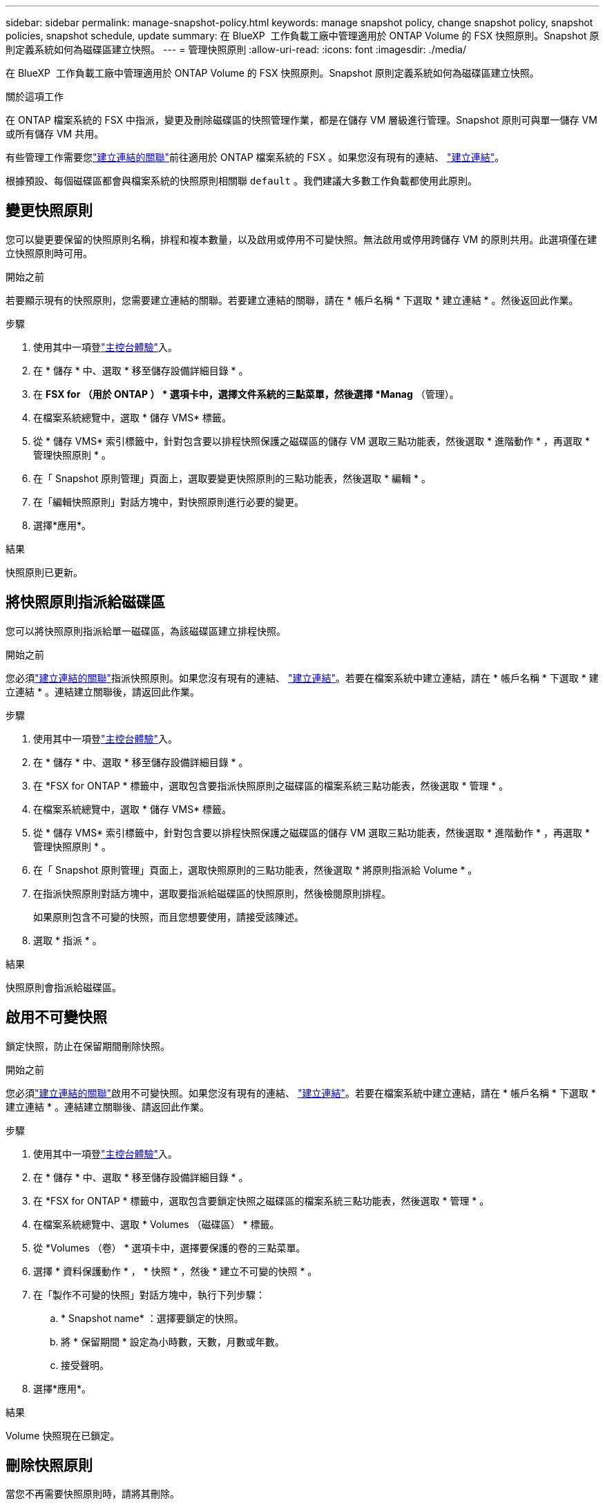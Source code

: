 ---
sidebar: sidebar 
permalink: manage-snapshot-policy.html 
keywords: manage snapshot policy, change snapshot policy, snapshot policies, snapshot schedule, update 
summary: 在 BlueXP  工作負載工廠中管理適用於 ONTAP Volume 的 FSX 快照原則。Snapshot 原則定義系統如何為磁碟區建立快照。 
---
= 管理快照原則
:allow-uri-read: 
:icons: font
:imagesdir: ./media/


[role="lead"]
在 BlueXP  工作負載工廠中管理適用於 ONTAP Volume 的 FSX 快照原則。Snapshot 原則定義系統如何為磁碟區建立快照。

.關於這項工作
在 ONTAP 檔案系統的 FSX 中指派，變更及刪除磁碟區的快照管理作業，都是在儲存 VM 層級進行管理。Snapshot 原則可與單一儲存 VM 或所有儲存 VM 共用。

有些管理工作需要您link:manage-links.html["建立連結的關聯"]前往適用於 ONTAP 檔案系統的 FSX 。如果您沒有現有的連結、 link:create-link.html["建立連結"]。

根據預設、每個磁碟區都會與檔案系統的快照原則相關聯 `default` 。我們建議大多數工作負載都使用此原則。



== 變更快照原則

您可以變更要保留的快照原則名稱，排程和複本數量，以及啟用或停用不可變快照。無法啟用或停用跨儲存 VM 的原則共用。此選項僅在建立快照原則時可用。

.開始之前
若要顯示現有的快照原則，您需要建立連結的關聯。若要建立連結的關聯，請在 * 帳戶名稱 * 下選取 * 建立連結 * 。然後返回此作業。

.步驟
. 使用其中一項登link:https://docs.netapp.com/us-en/workload-setup-admin/console-experiences.html["主控台體驗"^]入。
. 在 * 儲存 * 中、選取 * 移至儲存設備詳細目錄 * 。
. 在 *FSX for （用於 ONTAP ） * 選項卡中，選擇文件系統的三點菜單，然後選擇 *Manag* （管理）。
. 在檔案系統總覽中，選取 * 儲存 VMS* 標籤。
. 從 * 儲存 VMS* 索引標籤中，針對包含要以排程快照保護之磁碟區的儲存 VM 選取三點功能表，然後選取 * 進階動作 * ，再選取 * 管理快照原則 * 。
. 在「 Snapshot 原則管理」頁面上，選取要變更快照原則的三點功能表，然後選取 * 編輯 * 。
. 在「編輯快照原則」對話方塊中，對快照原則進行必要的變更。
. 選擇*應用*。


.結果
快照原則已更新。



== 將快照原則指派給磁碟區

您可以將快照原則指派給單一磁碟區，為該磁碟區建立排程快照。

.開始之前
您必須link:manage-links.html["建立連結的關聯"]指派快照原則。如果您沒有現有的連結、 link:create-link.html["建立連結"]。若要在檔案系統中建立連結，請在 * 帳戶名稱 * 下選取 * 建立連結 * 。連結建立關聯後，請返回此作業。

.步驟
. 使用其中一項登link:https://docs.netapp.com/us-en/workload-setup-admin/console-experiences.html["主控台體驗"^]入。
. 在 * 儲存 * 中、選取 * 移至儲存設備詳細目錄 * 。
. 在 *FSX for ONTAP * 標籤中，選取包含要指派快照原則之磁碟區的檔案系統三點功能表，然後選取 * 管理 * 。
. 在檔案系統總覽中，選取 * 儲存 VMS* 標籤。
. 從 * 儲存 VMS* 索引標籤中，針對包含要以排程快照保護之磁碟區的儲存 VM 選取三點功能表，然後選取 * 進階動作 * ，再選取 * 管理快照原則 * 。
. 在「 Snapshot 原則管理」頁面上，選取快照原則的三點功能表，然後選取 * 將原則指派給 Volume * 。
. 在指派快照原則對話方塊中，選取要指派給磁碟區的快照原則，然後檢閱原則排程。
+
如果原則包含不可變的快照，而且您想要使用，請接受該陳述。

. 選取 * 指派 * 。


.結果
快照原則會指派給磁碟區。



== 啟用不可變快照

鎖定快照，防止在保留期間刪除快照。

.開始之前
您必須link:manage-links.html["建立連結的關聯"]啟用不可變快照。如果您沒有現有的連結、 link:create-link.html["建立連結"]。若要在檔案系統中建立連結，請在 * 帳戶名稱 * 下選取 * 建立連結 * 。連結建立關聯後、請返回此作業。

.步驟
. 使用其中一項登link:https://docs.netapp.com/us-en/workload-setup-admin/console-experiences.html["主控台體驗"^]入。
. 在 * 儲存 * 中、選取 * 移至儲存設備詳細目錄 * 。
. 在 *FSX for ONTAP * 標籤中，選取包含要鎖定快照之磁碟區的檔案系統三點功能表，然後選取 * 管理 * 。
. 在檔案系統總覽中、選取 * Volumes （磁碟區） * 標籤。
. 從 *Volumes （卷） * 選項卡中，選擇要保護的卷的三點菜單。
. 選擇 * 資料保護動作 * ， * 快照 * ，然後 * 建立不可變的快照 * 。
. 在「製作不可變的快照」對話方塊中，執行下列步驟：
+
.. * Snapshot name* ：選擇要鎖定的快照。
.. 將 * 保留期間 * 設定為小時數，天數，月數或年數。
.. 接受聲明。


. 選擇*應用*。


.結果
Volume 快照現在已鎖定。



== 刪除快照原則

當您不再需要快照原則時，請將其刪除。

您無法刪除指派給多個磁碟區的快照原則。

.步驟
. 使用其中一項登link:https://docs.netapp.com/us-en/workload-setup-admin/console-experiences.html["主控台體驗"^]入。
. 在 * 儲存 * 中、選取 * 移至儲存設備詳細目錄 * 。
. 在 *FSX for ONTAP （用於卷的 FSX ） * 選項卡中，選擇包含卷的文件系統的三點菜單，然後選擇 *Manag* （管理）。
. 在檔案系統總覽中，選取 * 儲存 VMS* 標籤。
. 從 * 儲存 VMS* 索引標籤中，選擇儲存 VM 的三點功能表，並選擇要刪除的快照原則，然後選擇 * 進階動作 * ，再選擇 * 管理快照原則 * 。
. 在「 Snapshot 原則管理」頁面上，選取要刪除之快照原則的三點功能表，然後選取 * 刪除 * 。
. 在刪除對話方塊中，選取 * 刪除 * 以刪除原則。


.結果
快照原則即會刪除。
